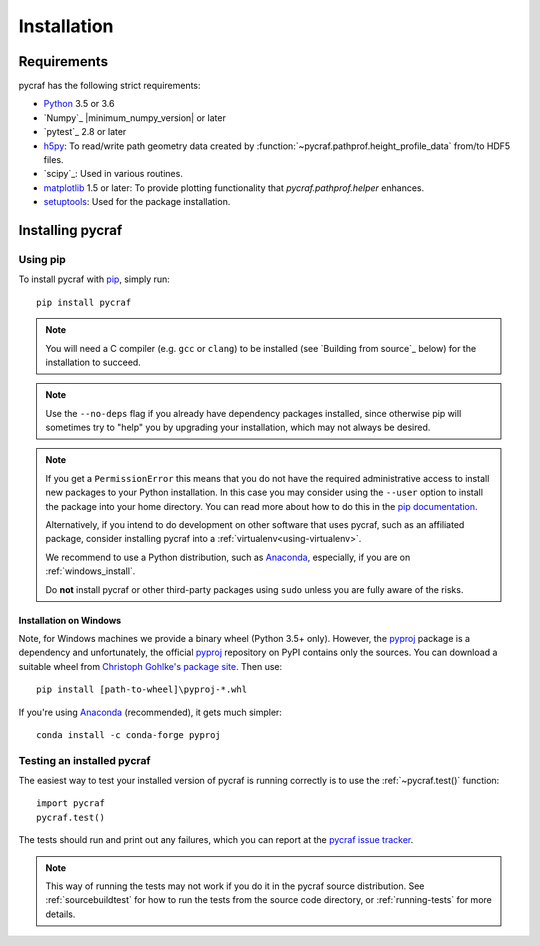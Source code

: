 ************
Installation
************

Requirements
============

pycraf has the following strict requirements:

- `Python <http://www.python.org/>`_ 3.5 or 3.6

- `Numpy`_ |minimum_numpy_version| or later

- `pytest`_ 2.8 or later

- `h5py <http://h5py.org/>`_: To read/write path geometry data created by
  :function:`~pycraf.pathprof.height_profile_data` from/to HDF5 files.

- `scipy`_: Used in various routines.

- `matplotlib <http://matplotlib.org/>`_ 1.5 or later: To provide plotting functionality that `pycraf.pathprof.helper` enhances.

- `setuptools <https://pythonhosted.org/setuptools/>`_: Used for the package installation.

Installing pycraf
==================

Using pip
-------------

To install pycraf with `pip <http://www.pip-installer.org/en/latest/>`_, simply run::

    pip install pycraf

.. note::

    You will need a C compiler (e.g. ``gcc`` or ``clang``) to be installed (see
    `Building from source`_ below) for the installation to succeed.

.. note::

    Use the ``--no-deps`` flag if you already have dependency packages
    installed, since otherwise pip will sometimes try to "help" you
    by upgrading your installation, which may not always be desired.

.. note::

    If you get a ``PermissionError`` this means that you do not have the
    required administrative access to install new packages to your Python
    installation.  In this case you may consider using the ``--user`` option
    to install the package into your home directory.  You can read more
    about how to do this in the `pip documentation
    <http://www.pip-installer.org/en/1.2.1/other-tools.html#using-pip-with-the-user-scheme>`_.

    Alternatively, if you intend to do development on other software that uses
    pycraf, such as an affiliated package, consider installing pycraf into a
    :ref:`virtualenv<using-virtualenv>`.

    We recommend to use a Python distribution, such as `Anaconda <https://www.continuum.io/downloads>`_, especially, if you are on :ref:`windows_install`.

    Do **not** install pycraf or other third-party packages using ``sudo``
    unless you are fully aware of the risks.


.. _windows_install:

Installation on Windows
~~~~~~~~~~~~~~~~~~~~~~~

Note, for Windows machines we provide a binary wheel (Python 3.5+ only).
However, the `pyproj <https://pypi.python.org/pypi/pyproj?>`_ package is a
dependency and unfortunately, the official
`pyproj <https://pypi.python.org/pypi/pyproj?>`_ repository on PyPI contains
only the sources. You can download a
suitable wheel from `Christoph Gohlke's package site <http://www.lfd.uci.edu/~gohlke/pythonlibs/#pyproj>`_. Then use::

    pip install [path-to-wheel]\pyproj‑*.whl

If you're using `Anaconda <https://www.continuum.io/downloads>`_
(recommended), it gets much simpler::

    conda install -c conda-forge pyproj

.. _testing_installed_pycraf:

Testing an installed pycraf
----------------------------

The easiest way to test your installed version of pycraf is running
correctly is to use the :ref:`~pycraf.test()` function::

    import pycraf
    pycraf.test()

The tests should run and print out any failures, which you can report at
the `pycraf issue tracker <http://github.com/bwinkel/pycraf/issues>`_.

.. note::

    This way of running the tests may not work if you do it in the
    pycraf source distribution.  See :ref:`sourcebuildtest` for how to
    run the tests from the source code directory, or :ref:`running-tests`
    for more details.

